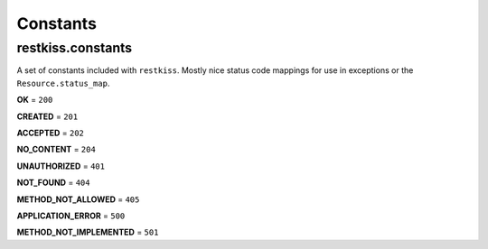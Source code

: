 .. ref-constants

=========
Constants
=========

restkiss.constants
------------------

A set of constants included with ``restkiss``. Mostly nice status code mappings
for use in exceptions or the ``Resource.status_map``.

**OK** = ``200``

**CREATED** = ``201``

**ACCEPTED** = ``202``

**NO_CONTENT** = ``204``

**UNAUTHORIZED** = ``401``

**NOT_FOUND** = ``404``

**METHOD_NOT_ALLOWED** = ``405``

**APPLICATION_ERROR** = ``500``

**METHOD_NOT_IMPLEMENTED** = ``501``
